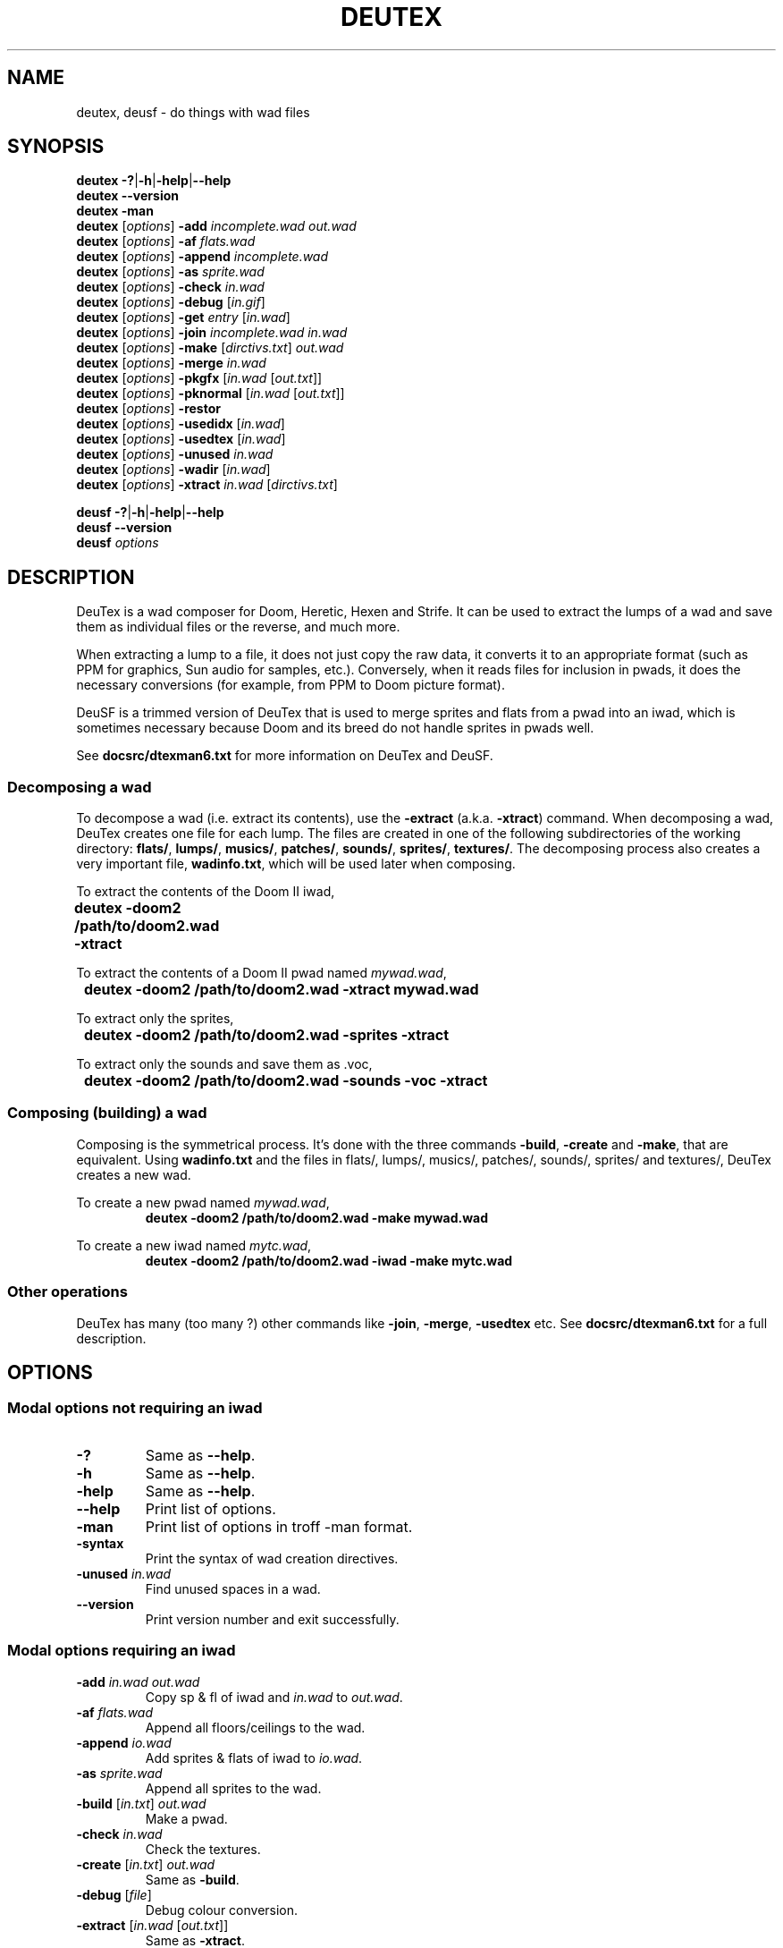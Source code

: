 .\" This file is part of DeuTex.
.\" 
.\" DeuTex incorporates code derived from DEU 5.21 that was put in the
.\" public domain in 1994 by Raphaël Quinet and Brendon Wyber.
.\" 
.\" DeuTex is Copyright \(co 1994-1995 Olivier Montanuy,
.\"           Copyright \(co 1999-2005 André Majorel.
.\" 
.\" This program is free software; you can redistribute it and/or modify it
.\" under the terms of the GNU General Public License as published by the
.\" Free Software Foundation; either version 2 of the License, or (at your
.\" option) any later version.
.\" 
.\" This program is distributed in the hope that it will be useful, but
.\" WITHOUT ANY WARRANTY; without even the implied warranty of
.\" MERCHANTABILITY or FITNESS FOR A PARTICULAR PURPOSE. See the GNU General
.\" Public License for more details.
.\" 
.\" You should have received a copy of the GNU General Public License along
.\" with this library; if not, write to the Free Software Foundation, Inc.,
.\" 59 Temple Place, Suite 330, Boston, MA 02111-1307, USA.
.\" 
.TH DEUTEX 6 2005-08-31 "DeuTex 4.4.902"
.SH NAME
deutex, deusf \- do things with wad files
.SH SYNOPSIS
.BR "deutex \-?" | \-h | \-help | \-\-help
.br
.B  deutex \-\-version
.br
.B  deutex \-man
.br
\fBdeutex\fP [\fIoptions\fP]
.B \-add
.I incomplete.wad out.wad
.br
\fBdeutex\fP [\fIoptions\fP]
.B \-af
.I flats.wad
.br
\fBdeutex\fP [\fIoptions\fP]
.B \-append
.I incomplete.wad
.br
\fBdeutex\fP [\fIoptions\fP]
.B \-as
.I sprite.wad
.br
\fBdeutex\fP [\fIoptions\fP]
.B \-check
.I in.wad
.br
\fBdeutex\fP [\fIoptions\fP]
.B \-debug
.RI [ in.gif ]
.br
\fBdeutex\fP [\fIoptions\fP]
.B \-get
.I entry
.RI [ in.wad ]
.br
\fBdeutex\fP [\fIoptions\fP]
.B \-join
.I incomplete.wad in.wad
.br
\fBdeutex\fP [\fIoptions\fP]
.B \-make
\fR[\fP\fIdirctivs.txt\fP\fR] \fP\fIout.wad\fP
.br
\fBdeutex\fP [\fIoptions\fP]
.B \-merge
.I in.wad
.br
\fBdeutex\fP [\fIoptions\fP]
.B \-pkgfx
.RI [ in.wad " [" out.txt ]]
.br
\fBdeutex\fP [\fIoptions\fP]
.B \-pknormal
.RI [ in.wad " [" out.txt ]]
.br
\fBdeutex\fP [\fIoptions\fP]
.B \-restor\fP
.br
\fBdeutex\fP [\fIoptions\fP]
.B \-usedidx
.RI [ in.wad ]
.br
\fBdeutex\fP [\fIoptions\fP]
.B \-usedtex
.RI [ in.wad ]
.br
\fBdeutex\fP [\fIoptions\fP]
.B \-unused
.I in.wad
.br
\fBdeutex\fP [\fIoptions\fP]
.B \-wadir
.RI [ in.wad ]
.br
\fBdeutex\fP [\fIoptions\fP]
.B \-xtract
.I in.wad
.RI [ dirctivs.txt ]
.br

.BR "deusf \-?" | \-h | \-help | \-\-help
.br
.B  deusf \-\-version
.br
.BI "deusf " options
.br
.SH DESCRIPTION
DeuTex is a wad composer for Doom, Heretic, Hexen and Strife.
It can be used to extract the lumps of a wad and save them as individual files
or the reverse, and much more.
.PP
When extracting a lump to a file, it does not just copy the raw data, it
converts it to an appropriate format (such as PPM for graphics, Sun audio for
samples, etc.).
Conversely, when it reads files for inclusion in pwads, it does the necessary
conversions (for example, from PPM to Doom picture format).
.PP
DeuSF is a trimmed version of DeuTex that is used to merge sprites and flats
from a pwad into an iwad, which is sometimes necessary because Doom and its
breed do not handle sprites in pwads well.
.PP
See \fBdocsrc/dtexman6.txt\fP for more information on DeuTex and DeuSF.
.SS Decomposing a wad
To decompose a wad (i.e. extract its contents), use the \fB\-extract\fP (a.k.a.
\fB\-xtract\fP) command.
When decomposing a wad, DeuTex creates one file for each lump.
The files are created in one of the following subdirectories of the working
directory: \fBflats/\fP, \fBlumps/\fP, \fBmusics/\fP, \fBpatches/\fP,
\fBsounds/\fP, \fBsprites/\fP, \fBtextures/\fP.
The decomposing process also creates a very important file, \fBwadinfo.txt\fP,
which will be used later when composing.
.PP
To extract the contents of the Doom II iwad,
.nf
	\fBdeutex \-doom2 /path/to/doom2.wad \-xtract\fP
.fi
.PP
To extract the contents of a Doom II pwad named \fImywad.wad\fP,
.nf
	\fBdeutex \-doom2 /path/to/doom2.wad \-xtract mywad.wad\fP
.fi
.PP
To extract only the sprites,
.nf
	\fBdeutex \-doom2 /path/to/doom2.wad \-sprites \-xtract\fP
.fi
.PP
To extract only the sounds and save them as .voc,
.nf
	\fBdeutex \-doom2 /path/to/doom2.wad \-sounds \-voc \-xtract\fP
.fi
.SS Composing (building) a wad
Composing is the symmetrical process.
It's done with the three commands \fB\-build\fP, \fB\-create\fP and
\fB\-make\fP, that are equivalent.
Using \fBwadinfo.txt\fP and the files in flats/, lumps/, musics/, patches/,
sounds/, sprites/ and textures/, DeuTex creates a new wad.
.PP
To create a new pwad named \fImywad.wad\fP,
.nf
.RS
\fBdeutex \-doom2 /path/to/doom2.wad \-make mywad.wad\fP
.RE
.fi
.PP
To create a new iwad named \fImytc.wad\fP,
.nf
.RS
\fBdeutex \-doom2 /path/to/doom2.wad \-iwad \-make mytc.wad\fP
.RE
.fi
.SS Other operations
DeuTex has many (too many ?) other commands like \fB\-join\fP, \fB\-merge\fP,
\fB\-usedtex\fP etc.
See \fBdocsrc/dtexman6.txt\fP for a full description.
.SH OPTIONS
.SS Modal options not requiring an iwad
.TP
\fB\-?\fP
Same as \fB\-\-help\fP.
.TP
\fB\-h\fP
Same as \fB\-\-help\fP.
.TP
\fB\-help\fP
Same as \fB\-\-help\fP.
.TP
\fB\--help\fP
Print list of options.
.TP
\fB\-man\fP
Print list of options in troff \-man format.
.TP
\fB\-syntax\fP
Print the syntax of wad creation directives.
.TP
\fB\-unused \fP\fIin.wad\fP
Find unused spaces in a wad.
.TP
\fB\--version\fP
Print version number and exit successfully.
.SS Modal options requiring an iwad
.TP
\fB\-add \fP\fIin.wad out.wad\fP
Copy sp & fl of iwad and \fIin.wad\fP to \fIout.wad\fP.
.TP
\fB\-af \fP\fIflats.wad\fP
Append all floors/ceilings to the wad.
.TP
\fB\-append \fP\fIio.wad\fP
Add sprites & flats of iwad to \fIio.wad\fP.
.TP
\fB\-as \fP\fIsprite.wad\fP
Append all sprites to the wad.
.TP
\fB\-build \fP\fR[\fP\fIin.txt\fP\fR] \fP\fIout.wad\fP
Make a pwad.
.TP
\fB\-check \fP\fIin.wad\fP
Check the textures.
.TP
\fB\-create \fP\fR[\fP\fIin.txt\fP\fR] \fP\fIout.wad\fP
Same as \fB\-build\fP.
.TP
\fB\-debug \fP\fR[\fP\fIfile\fP\fR]\fP
Debug colour conversion.
.TP
\fB\-extract \fP\fR[\fP\fIin.wad \fP\fR[\fP\fIout.txt\fP\fR]]\fP
Same as \fB\-xtract\fP.
.TP
\fB\-get \fP\fIentry \fP\fR[\fP\fIin.wad\fP\fR]\fP
Get a wad entry from main wad or \fIin.wad\fP.
.TP
\fB\-join \fP\fIincomplete.wad in.wad\fP
Append sprites & flats of Doom to a pwad.
.TP
\fB\-make \fP\fR[\fP\fIin.txt\fP\fR] \fP\fIout.wad\fP
Same as \fB\-build\fP.
.TP
\fB\-merge \fP\fIin.wad\fP
Merge doom.wad and a pwad.
.TP
\fB\-pkgfx \fP\fR[\fP\fIin.wad \fP\fR[\fP\fIout.txt\fP\fR]]\fP
Detect identical graphics.
.TP
\fB\-pknormal \fP\fR[\fP\fIin.wad \fP\fR[\fP\fIout.txt\fP\fR]]\fP
Detect identical normal.
.TP
\fB\-restore\fP
Restore doom.wad and the pwad.
.TP
\fB\-test \fP\fIin.wad\fP
Same as \fB\-check\fP.
.TP
\fB\-usedidx \fP\fR[\fP\fIin.wad\fP\fR]\fP
Colour index usage statistics.
.TP
\fB\-usedtex \fP\fR[\fP\fIin.wad\fP\fR]\fP
List textures used in all levels.
.TP
\fB\-wadir \fP\fR[\fP\fIin.wad\fP\fR]\fP
List and identify entries in a wad.
.TP
\fB\-xtract \fP\fR[\fP\fIin.wad \fP\fR[\fP\fIout.txt\fP\fR]]\fP
Extract some/all entries from a wad.
.SS General options
.TP 12
\fB\-overwrite\fP
Overwrite all.
.TP 12
\fB\-dir \fP\fIdir\fP
Extraction directory (default \fB.\fP).
.SS Iwad
.TP 15
\fB\-doom \fP\fIdir\fP
Path to Doom iwad.
.TP 15
\fB\-doom2 \fP\fIdir\fP
Path to Doom II iwad.
.TP 15
\fB\-doom02 \fP\fIdir\fP
Path to Doom alpha 0.2 iwad.
.TP 15
\fB\-doom04 \fP\fIdir\fP
Path to Doom alpha 0.4 iwad.
.TP 15
\fB\-doom05 \fP\fIdir\fP
Path to Doom alpha 0.5 iwad.
.TP 15
\fB\-doompr \fP\fIdir\fP
Path to Doom PR pre\-beta iwad.
.TP 15
\fB\-heretic \fP\fIdir\fP
Path to Heretic iwad.
.TP 15
\fB\-hexen \fP\fIdir\fP
Path to Hexen iwad.
.TP 15
\fB\-strife \fP\fIdir\fP
Path to Strife iwad.
.TP 15
\fB\-strife10 \fP\fIdir\fP
Path to Strife 1.0 iwad.
.SS Wad options
.TP
\fB\-be\fP
Assume all wads are big endian (default LE).
.TP
\fB\-deu\fP
Add 64k of junk for DEU 5.21 compatibility.
.TP
\fB\-george\fP
Same as \fB\-s_end\fP.
.TP
\fB\-ibe\fP
Input wads are big endian (default LE).
.TP
\fB\-ile\fP
Input wads are little endian (default).
.TP
\fB\-ipf \fP\fIcode\fP
Picture format (\fBalpha\fP, *\fBnormal\fP, \fBpr\fP, \fBrott\fP).
.TP
\fB\-itf \fP\fIcode\fP
Input texture format (\fBnameless\fP, \fBnone\fP, *\fBnormal\fP, \fBstrife11\fP).
.TP
\fB\-itl \fP\fIcode\fP
Texture lump (\fBnone\fP, *\fBnormal\fP, \fBtextures\fP).
.TP
\fB\-iwad\fP
Compose iwad, not pwad.
.TP
\fB\-le\fP
Assume all wads are little endian (default).
.TP
\fB\-musid\fP
Use old music identification method.
.TP
\fB\-obe\fP
Create big endian wads (default LE).
.TP
\fB\-ole\fP
Create little endian wads (default).
.TP
\fB\-otf \fP\fIcode\fP
Output texture format (\fBnameless\fP, \fBnone\fP, *\fBnormal\fP, \fBstrife11\fP).
.TP
\fB\-s_end\fP
Use \fBS_END\fP for sprites, not \fBSS_END\fP.
.TP
\fB\-tf \fP\fIcode\fP
Texture format (\fBnameless\fP, \fBnone\fP, *\fBnormal\fP, \fBstrife11\fP).
.SS Lump selection
.TP 11
\fB\-flats\fP
Select flats.
.TP 11
\fB\-graphics\fP
Select graphics.
.TP 11
\fB\-levels\fP
Select levels.
.TP 11
\fB\-lumps\fP
Select lumps.
.TP 11
\fB\-musics\fP
Select musics.
.TP 11
\fB\-patches\fP
Select patches.
.TP 11
\fB\-scripts\fP
Select Strife scripts.
.TP 11
\fB\-sneas\fP
Select sneas (sneaps and sneats).
.TP 11
\fB\-sneaps\fP
Select sneaps.
.TP 11
\fB\-sneats\fP
Select sneats.
.TP 11
\fB\-sounds\fP
Select sounds.
.TP 11
\fB\-sprites\fP
Select sprites.
.TP 11
\fB\-textures\fP
Select textures.
.SS Graphics
.TP
\fB\-bmp\fP
Save pictures as BMP (\fB.bmp\fP).
.TP
\fB\-gif\fP
Save pictures as GIF (\fB.gif\fP).
.TP
\fB\-ppm\fP
Save pictures as rawbits PPM (P6, \fB.ppm\fP).
.TP
\fB\-rgb \fP\fIr g b\fP
Specify the transparent colour (default 0 47 47).
.SS Sound
.TP
\fB\-au\fP
Save sounds as Sun audio (\fB.au\fP).
.TP
\fB\-fullsnd\fP
Save sounds beyond declared length.
.TP
\fB\-rate \fP\fIcode\fP
Policy for != 11025 Hz (\fBreject\fP, \fBforce\fP, *\fBwarn\fP, \fBaccept\fP).
.TP
\fB\-voc\fP
Save sounds as voc (\fB.voc\fP).
.TP
\fB\-wav\fP
Save sounds as WAVE (\fB.wav\fP).
.SS Reporting
.TP 11
\fB\-di \fP\fIname\fP
Debug identification of entry.
.TP 11
\fB\-log \fP\fIfile\fP
Name of log file (default \fBdeutex.log\fP).
.TP 11
\fB\-v0\fP
Set verbosity level to 0.
.TP 11
\fB\-v1\fP
Set verbosity level to 1.
.TP 11
\fB\-v2\fP
Set verbosity level to 2 (default).
.TP 11
\fB\-v3\fP
Set verbosity level to 3.
.TP 11
\fB\-v4\fP
Set verbosity level to 4.
.TP 11
\fB\-v5\fP
Set verbosity level to 5.
.SS WinTex-related options
.TP
\fB\-win \fP\fIdoom data info select colour\fP
WinTex shortcut.
.TP
\fB\-wim \fP\fIdoom select\fP
WinTex shortcut.
.TP
\fB\-wtx \fP\fIiwad\fP
WinTex shortcut.
.SH DIAGNOSTICS
All messages are identified by a unique code.
Some messages are identical\ ; the code is useful to distinguish them.
All codes have four characters\ ; two letters and two digits.
The letters identify the part of the code where the message comes from, the
digits give the message number within that area.
In general, numbers are assigned so that messages that come from parts of the
code that are executed earlier have lower numbers.
.SH FILES
.TP
.IB dir /flats/
When extracting, flats are saved to this directory.
When composing, flats are read from this directory.
.TP
.IB dir /graphics/
When extracting, graphics are saved to this directory.
When composing, graphics are read from this directory.
.TP
.IB dir /levels/
When extracting, levels are saved to this directory.
When composing, levels are read from this directory.
.TP
.IB dir /lumps/
When extracting, lumps are saved to this directory.
When composing, lumps are read from this directory.
.TP
.IB dir /musics/
When extracting, musics are saved to this directory.
When composing, musics are read from this directory.
.TP
.IB dir /patches/
When extracting, patches are saved to this directory.
When composing, patches are read from this directory.
.TP
.IB dir /scripts/
When extracting, Strife scripts are saved to this directory.
When composing, Strife scripts are read from this directory.
.TP
.IB dir /sneaps/
When extracting, Doom alpha sneaps are saved to this directory.
When composing, Doom alpha sneaps are read from this directory.
.TP
.IB dir /sneats/
When extracting, Doom alpha sneats are saved to this directory.
When composing, Doom alpha sneats are read from this directory.
.TP
.IB dir /sounds/
When extracting, sounds are saved to this directory.
When composing, sounds are read from this directory.
.TP
.IB dir /sprites/
When extracting, sprites are saved to this directory.
When composing, sprites are read from this directory.
.TP
.IB dir /textures/texture1.txt
The \fBTEXTURE1\fP lump (all but Doom alpha 0.4 and 0.5).
.TP
.IB dir /textures/texture2.txt
The \fBTEXTURE2\fP lump (all commercial iwads except Doom 2).
.TP
.IB dir /textures/textures.txt
The \fBTEXTURES\fP lump (Doom alpha 0.4 and 0.5).
.TP
.IB dir /wadinfo.txt
The default master file.
.SH ENVIRONMENT
.TP
.B DOOMWADDIR
The directory where the iwad resides. The value of this environment variable is
overridden by \fB\-main\fP, \fB\-doom\fP and friends.
.SH BUGS
See \fBTODO\fP.
.SH LEGAL
DeuTex is copyright \(co 1994-1995 Olivier Montanuy, copyright \(co 1999-2005 André
Majorel.
.PP
Most of this program is GPL'd but some of it is available under other licenses.
This program is distributed in the hope that it will be useful, but WITHOUT ANY
WARRANTY; without even the implied warranty of MERCHANTABILITY or FITNESS FOR A
PARTICULAR PURPOSE.
See LICENSE for specific information and copyright notices.
All trademarks are the property of their owners.
.SH AUTHOR
The original author of DeuTex is Olivier Montanuy
<Olivier.Montanuy=wanadoo+fr>.
From 1994 to 1996, DeuTex was maintained by Olivier Montanuy with help from Per
Allansson <c91peral=und+ida+liu+se>, James Bonfield
<jkb=mrc-molecular-biology+cambridge+ac+uk>, Sharon Bowles, Mark Mathews
<mark.mathews=channel1+com> and Chuck Rossi.
The original manual was written by Kevin McGrail <hevkev=sfo+com>.
.PP
As of version 4 (1999), the maintainer is André Majorel
<URL:http://www.teaser.fr/~amajorel/>.
.PP
Questions and bug reports should be sent to the current maintainer, \fInot\fP
to the original authors.
.SH SEE ALSO
.BR wadcat (6),
.BR wadext (6),
.BR wadext2 (6),
.BR wadflat (6),
.BR wadgc (6),
.BR wadlc (6),
.BR wadldc (6),
.BR wadpatch (6),
.BR wadsprit (6),
.BR wadtex (6),
.BR wadtxls (6),
.BR xwadtools (6)
